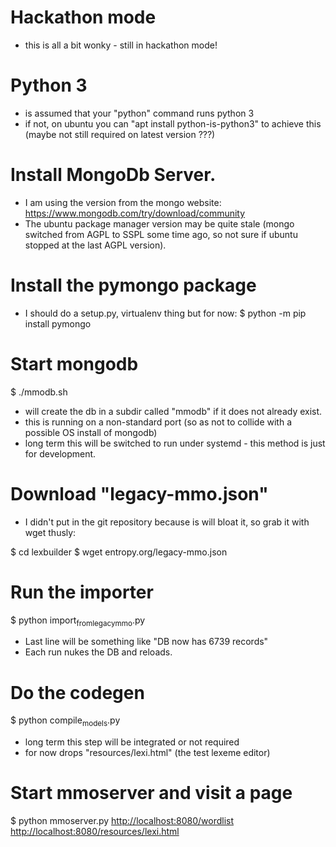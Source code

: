 * Hackathon mode
- this is all a bit wonky - still in hackathon mode!

* Python 3
- is assumed that your "python" command runs python 3
- if not, on ubuntu you can "apt install python-is-python3" to achieve this
  (maybe not still required on latest version ???)

* Install MongoDb Server.
- I am using the version from the mongo website:
  https://www.mongodb.com/try/download/community
- The ubuntu package manager version may be quite stale (mongo switched
  from AGPL to SSPL some time ago, so not sure if ubuntu stopped at the last
  AGPL version).

* Install the pymongo package
- I should do a setup.py, virtualenv thing but for now:
  $ python -m pip install pymongo

* Start mongodb
$ ./mmodb.sh
- will create the db in a subdir called "mmodb" if it does not already
  exist.
- this is running on a non-standard port (so as not to collide with a
  possible OS install of mongodb)
- long term this will be switched to run under systemd - this method is
  just for development.

* Download "legacy-mmo.json"
- I didn't put in the git repository because is will bloat it, so
  grab it with wget thusly:
$ cd lexbuilder
$ wget entropy.org/legacy-mmo.json

* Run the importer
$ python import_from_legacy_mmo.py
- Last line will be something like "DB now has 6739 records"
- Each run nukes the DB and reloads.

* Do the codegen
$ python compile_models.py
- long term this step will be integrated or not required
- for now drops "resources/lexi.html" (the test lexeme editor)
  
* Start mmoserver and visit a page
$ python mmoserver.py
http://localhost:8080/wordlist
http://localhost:8080/resources/lexi.html

